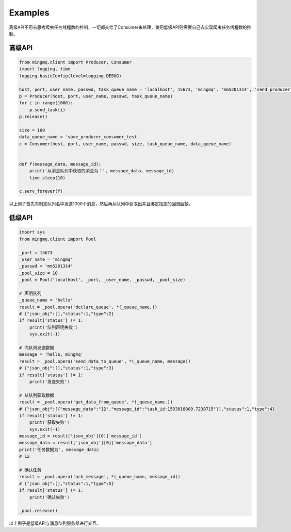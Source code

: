 Examples
==========

高级API不用去思考爬虫任务线程数的控制，一切都交给了Consumer来处理，使用低级API则需要自己去实现爬虫任务线程数的控制。

高级API
---------

.. code:: python

    from mingmq.client import Producer, Consumer
    import logging, time
    logging.basicConfig(level=logging.DEBUG)

    host, port, user_name, passwd, task_queue_name = 'localhost', 15673, 'mingmq', 'mm5201314', 'send_producer_consumer_test'
    p = Producer(host, port, user_name, passwd, task_queue_name)
    for i in range(1000):
        p.send_task(i)
    p.release()

    size = 100
    data_queue_name = 'save_producer_consumer_test'
    c = Consumer(host, port, user_name, passwd, size, task_queue_name, data_queue_name)


    def f(message_data, message_id):
        print('从消息队列中获取的消息为：', message_data, message_id)
        time.sleep(10)

    c.serv_forever(f)

以上例子首先向制定队列名中发送1000个消息，然后再从队列中获取出并且绑定指定的回调函数。

低级API
-------------

.. code:: python

    import sys
    from mingmq.client import Pool

    _port = 15673
    _user_name = 'mingmq'
    _passwd = 'mm5201314'
    _pool_size = 10
    _pool = Pool('localhost', _port, _user_name, _passwd, _pool_size)

    # 声明队列
    _queue_name = 'hello'
    result = _pool.opera('declare_queue', *(_queue_name,))
    # {"json_obj":[],"status":1,"type":2}
    if result['status'] != 1:
        print('队列声明失败')
        sys.exit(-1)

    # 向队列发送数据
    message = 'hello, mingmq'
    result = _pool.opera('send_data_to_queue', *(_queue_name, message))
    # {"json_obj":[],"status":1,"type":3}
    if result['status'] != 1:
        print('发送失败')

    # 从队列获取数据
    result = _pool.opera('get_data_from_queue', *(_queue_name,))
    # {"json_obj":[{"message_data":"12","message_id":"task_id:1593816809.7238715"}],"status":1,"type":4}
    if result['status'] != 1:
        print('获取失败')
        sys.exit(-1)
    message_id = result['json_obj'][0]['message_id']
    message_data = result['json_obj'][0]['message_data']
    print('任务数据为', message_data)
    # 12

    # 确认任务
    result = _pool.opera('ack_message', *(_queue_name, message_id))
    # {"json_obj":[],"status":1,"type":5}
    if result['status'] != 1:
        print('确认失败')

    _pool.release()

以上例子是低级API与消息队列服务器进行交互。